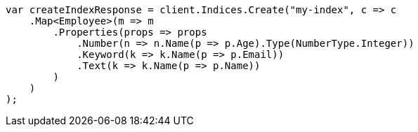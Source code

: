 ////
IMPORTANT NOTE
==============
This file is generated from method Line144 in https://github.com/elastic/elasticsearch-net/tree/master/src/Examples/Examples/Root/MappingPage.cs#L10-L35.
If you wish to submit a PR to change this example, please change the source method above
and run dotnet run -- asciidoc in the ExamplesGenerator project directory.
////
[source, csharp]
----
var createIndexResponse = client.Indices.Create("my-index", c => c
    .Map<Employee>(m => m
        .Properties(props => props
            .Number(n => n.Name(p => p.Age).Type(NumberType.Integer))
            .Keyword(k => k.Name(p => p.Email))
            .Text(k => k.Name(p => p.Name))
        )
    )
);
----
